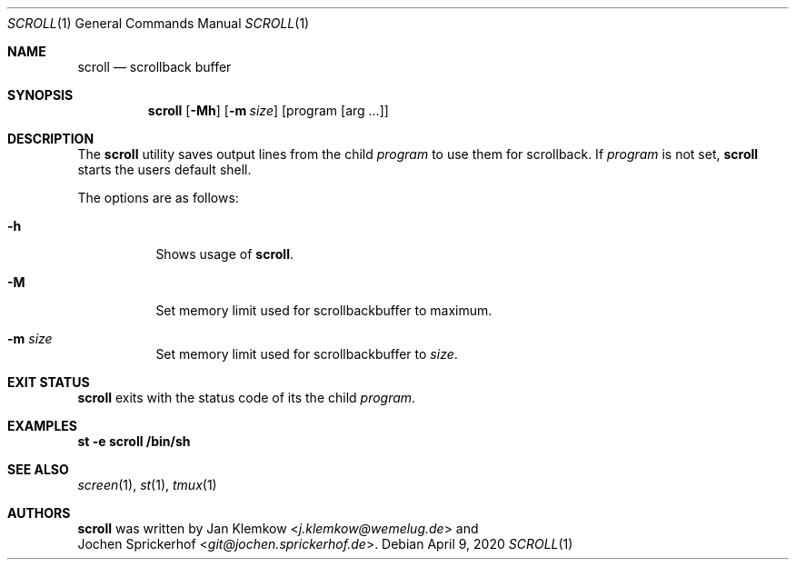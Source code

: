 .\"
.\" Copyright (c) 2020 Jan Klemkow <j.klemkow@wemelug.de>
.\"
.\" Permission to use, copy, modify, and distribute this software for any
.\" purpose with or without fee is hereby granted, provided that the above
.\" copyright notice and this permission notice appear in all copies.
.\"
.\" THE SOFTWARE IS PROVIDED "AS IS" AND THE AUTHOR DISCLAIMS ALL WARRANTIES
.\" WITH REGARD TO THIS SOFTWARE INCLUDING ALL IMPLIED WARRANTIES OF
.\" MERCHANTABILITY AND FITNESS. IN NO EVENT SHALL THE AUTHOR BE LIABLE FOR
.\" ANY SPECIAL, DIRECT, INDIRECT, OR CONSEQUENTIAL DAMAGES OR ANY DAMAGES
.\" WHATSOEVER RESULTING FROM LOSS OF USE, DATA OR PROFITS, WHETHER IN AN
.\" ACTION OF CONTRACT, NEGLIGENCE OR OTHER TORTIOUS ACTION, ARISING OUT OF
.\" OR IN CONNECTION WITH THE USE OR PERFORMANCE OF THIS SOFTWARE.
.\"
.Dd April 9, 2020
.Dt SCROLL 1
.Os
.Sh NAME
.Nm scroll
.Nd scrollback buffer
.Sh SYNOPSIS
.Nm
.Op Fl Mh
.Op Fl m Ar size
.Op program Op arg ...
.Sh DESCRIPTION
The
.Nm
utility saves output lines from the child
.Ar program
to use them for scrollback.
If
.Ar program
is not set,
.Nm
starts the users default shell.
.Pp
The options are as follows:
.Bl -tag -width Ds
.It Fl h
Shows usage of
.Nm .
.It Fl M
Set memory limit used for scrollbackbuffer to maximum.
.It Fl m Ar size
Set memory limit used for scrollbackbuffer to
.Ar size .
.El
.Sh EXIT STATUS
.Nm
exits with the status code of its the child
.Ar program .
.Sh EXAMPLES
.Nm st
.Fl e
.Nm scroll
.Nm /bin/sh
.Sh SEE ALSO
.Xr screen 1 ,
.Xr st 1 ,
.Xr tmux 1
.Sh AUTHORS
.Nm
was written by
.An Jan Klemkow Aq Mt j.klemkow@wemelug.de
and
.An Jochen Sprickerhof Aq Mt git@jochen.sprickerhof.de .
